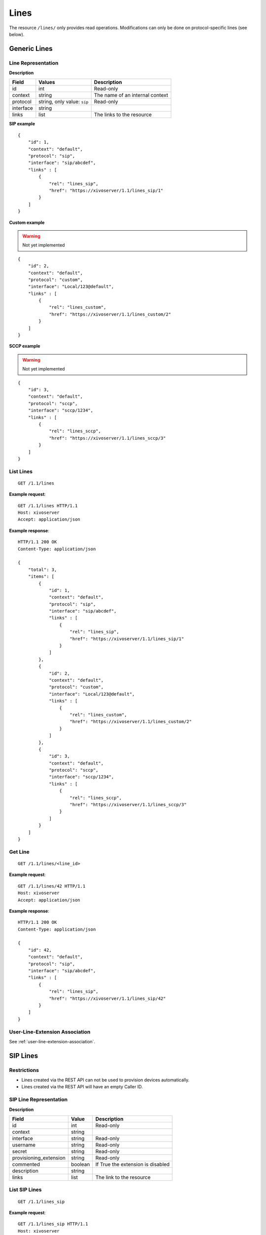 *****
Lines
*****

The resource ``/lines/`` only provides read operations. Modifications can only be done on
protocol-specific lines (see below).


Generic Lines
=============


Line Representation
-------------------

**Description**

+-----------+-----------------------------+---------------------------------+
| Field     | Values                      | Description                     |
+===========+=============================+=================================+
| id        | int                         | Read-only                       |
+-----------+-----------------------------+---------------------------------+
| context   | string                      | The name of an internal context |
+-----------+-----------------------------+---------------------------------+
| protocol  | string, only value: ``sip`` | Read-only                       |
+-----------+-----------------------------+---------------------------------+
| interface | string                      |                                 |
+-----------+-----------------------------+---------------------------------+
| links     | list                        | The links to the resource       |
+-----------+-----------------------------+---------------------------------+

**SIP example**

::

   {
       "id": 1,
       "context": "default",
       "protocol": "sip",
       "interface": "sip/abcdef",
       "links" : [
           {
               "rel": "lines_sip",
               "href": "https://xivoserver/1.1/lines_sip/1"
           }
       ]
   }

**Custom example**

.. warning:: Not yet implemented

::

   {
       "id": 2,
       "context": "default",
       "protocol": "custom",
       "interface": "Local/123@default",
       "links" : [
           {
               "rel": "lines_custom",
               "href": "https://xivoserver/1.1/lines_custom/2"
           }
       ]
   }

**SCCP example**

.. warning:: Not yet implemented

::

   {
       "id": 3,
       "context": "default",
       "protocol": "sccp",
       "interface": "sccp/1234",
       "links" : [
           {
               "rel": "lines_sccp",
               "href": "https://xivoserver/1.1/lines_sccp/3"
           }
       ]
   }


List Lines
----------

::

   GET /1.1/lines

**Example request**::

   GET /1.1/lines HTTP/1.1
   Host: xivoserver
   Accept: application/json

**Example response**::

   HTTP/1.1 200 OK
   Content-Type: application/json

   {
       "total": 3,
       "items": [
           {
               "id": 1,
               "context": "default",
               "protocol": "sip",
               "interface": "sip/abcdef",
               "links" : [
                   {
                       "rel": "lines_sip",
                       "href": "https://xivoserver/1.1/lines_sip/1"
                   }
               ]
           },
           {
               "id": 2,
               "context": "default",
               "protocol": "custom",
               "interface": "Local/123@default",
               "links" : [
                   {
                       "rel": "lines_custom",
                       "href": "https://xivoserver/1.1/lines_custom/2"
                   }
               ]
           },
           {
               "id": 3,
               "context": "default",
               "protocol": "sccp",
               "interface": "sccp/1234",
               "links" : [
                   {
                       "rel": "lines_sccp",
                       "href": "https://xivoserver/1.1/lines_sccp/3"
                   }
               ]
           }
       ]
   }


Get Line
--------

::

   GET /1.1/lines/<line_id>

**Example request**::

   GET /1.1/lines/42 HTTP/1.1
   Host: xivoserver
   Accept: application/json

**Example response**::

   HTTP/1.1 200 OK
   Content-Type: application/json

   {
       "id": 42,
       "context": "default",
       "protocol": "sip",
       "interface": "sip/abcdef",
       "links" : [
           {
               "rel": "lines_sip",
               "href": "https://xivoserver/1.1/lines_sip/42"
           }
       ]
   }


User-Line-Extension Association
-------------------------------

See :ref:`user-line-extension-association`.


SIP Lines
=========


Restrictions
------------

* Lines created via the REST API can not be used to provision devices automatically.
* Lines created via the REST API will have an empty Caller ID.


SIP Line Representation
-----------------------

**Description**

+------------------------+---------+-----------------------------------+
| Field                  | Value   | Description                       |
+========================+=========+===================================+
| id                     | int     | Read-only                         |
+------------------------+---------+-----------------------------------+
| context                | string  |                                   |
+------------------------+---------+-----------------------------------+
| interface              | string  | Read-only                         |
+------------------------+---------+-----------------------------------+
| username               | string  | Read-only                         |
+------------------------+---------+-----------------------------------+
| secret                 | string  | Read-only                         |
+------------------------+---------+-----------------------------------+
| provisioning_extension | string  | Read-only                         |
+------------------------+---------+-----------------------------------+
| commented              | boolean | If True the extension is disabled |
+------------------------+---------+-----------------------------------+
| description            | string  |                                   |
+------------------------+---------+-----------------------------------+
| links                  | list    | The link to the resource          |
+------------------------+---------+-----------------------------------+


List SIP Lines
--------------

::

   GET /1.1/lines_sip

**Example request**::

   GET /1.1/lines_sip HTTP/1.1
   Host: xivoserver
   Accept: application/json

**Example response**::

   HTTP/1.1 200 OK
   Content-Type: application/json

   {
       "total": 2,
       "items": [
           {
               "id": 1,
               "context": "default",
               "interface": "sip/abcdef",
               "username": "abcdef",
               "secret": "password",
               "provisioning_extension": "123456",
               "commented": false,
               "description": "line blue",
               "links" : [
                   {
                       "rel": "lines_sip",
                       "href": "https://xivoserver/1.1/lines_sip/1"
                   }
               ]
           },
           {
               "id": 2,
               "context": "default",
               "interface": "sip/stuvwx",
               "username": "stuvwx",
               "secret": "password",
               "provisioning_extension": "987456",
               "commented": false,
               "description": "line red",
               "links" : [
                   {
                       "rel": "lines_sip",
                       "href": "https://xivoserver/1.1/lines_sip/2"
                   }
               ]
           }
       ]
   }

Get SIP Line
------------

::

   GET /1.1/lines_sip/<id>

**Example request**::

   GET /1.1/lines_sip/1 HTTP/1.1
   Host: xivoserver
   Accept: application/json

**Example response**::

   HTTP/1.1 200 OK
   Content-Type: application/json

   {
       "id": 1,
       "context": "default",
       "interface": "sip/abcdef",
       "username": "abcdef",
       "secret": "password",
       "provisioning_extension": "123456",
       "commented": false,
       "description": "line blue"
   }


Create SIP Line
---------------

The SIP username and secret and the provisioning_extension are autogenerated.

**Errors**

+------------+------------------------------------------+--------------------------------+
| Error code | Error message                            | Description                    |
+============+==========================================+================================+
| 400        | error while creating Line: <explanation> | See explanation for more infos |
+------------+------------------------------------------+--------------------------------+

::

   POST /1.1/lines_sip

**Input**

+-------------+----------+-------------------------+
| Field       | Required | Description             |
+-------------+----------+-------------------------+
| context     | yes      |                         |
+-------------+----------+-------------------------+
| device_slot | yes      | Line position on device |
+-------------+----------+-------------------------+

.. warning:: The values of ``context`` are not yet checked for validity. No errors will be returned
   if the ``context`` is inexistant.

**Example request**::

   POST /1.1/lines_sip HTTP/1.1
   Host: xivoserver
   Accept: application/json
   Content-Type: application/json

   {
       "context": "default"
       "device_slot": 1
   }

**Example response**::

   HTTP/1.1 201 Created
   Location: /1.1/lines_sip/1
   Content-Type: application/json

    {
        "id": 1,
        "links" : [
            {
                "rel": "lines_sip",
                "href": "https://xivoserver/1.1/lines_sip/1"
            }
        ]
    }


Update a SIP Line
-----------------

The update does not need to set all the fields of the edited SIP line. The update only needs to set
the modified fields.

**Errors**

+------------+--------------------------------------+--------------------------------+
| Error code | Error message                        | Description                    |
+============+======================================+================================+
| 400        | error while edit Line: <explanation> | See explanation for more infos |
+------------+--------------------------------------+--------------------------------+

::

   PUT /1.1/lines_sip/<id>

**Example request**::

   PUT /1.1/lines_sip/67 HTTP/1.1
   Host: xivoserver
   Content-Type: application/json

   {
       "context": "my_context"
   }

**Example response**::

   HTTP/1.1 204 No Content


Delete SIP Line
---------------

For every user that is associated to the line, the association between the line and the user is
removed.

If the line is provisioned to a device, the association between the line and the device is
removed. If that device had exactly 1 line provisioned on it, the device goes back in autoprov mode.

**Errors**

+------------+------------------------------------------+-------------------------------------------------------------+
| Error code | Error message                            | Description                                                 |
+============+==========================================+=============================================================+
| 400        | error while deleting Line: <explanation> | The requested line is probably associated to other objects. |
|            |                                          | See explanation for more infos                              |
+------------+------------------------------------------+-------------------------------------------------------------+
| 404        | Not found                                | The requested line was not found                            |
+------------+------------------------------------------+-------------------------------------------------------------+

::

   DELETE /1.1/lines_sip/<id>

**Example request**::

   DELETE /1.1/lines_sip/1 HTTP/1.1
   Host: xivoserver

**Example response**::

   HTTP/1.1 204 No Content
